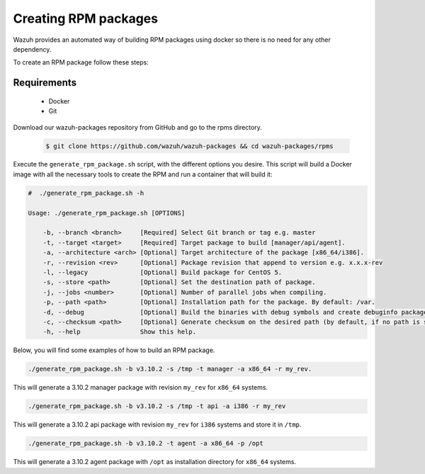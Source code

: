 .. Copyright (C) 2019 Wazuh, Inc.

.. _create-rpm:

Creating  RPM packages
=============================

Wazuh provides an automated way of building RPM packages using docker so there is no need for any other dependency.

To create an RPM package follow these steps:

Requirements
^^^^^^^^^^^^^

 * Docker
 * Git

Download our wazuh-packages repository from GitHub and go to the rpms directory.

 .. code-block:: console

        $ git clone https://github.com/wazuh/wazuh-packages && cd wazuh-packages/rpms

Execute the ``generate_rpm_package.sh`` script, with the different options you desire. This script will build a Docker image with all the necessary tools to create the RPM and run a container that will build it:

.. code-block:: console

    #  ./generate_rpm_package.sh -h

    Usage: ./generate_rpm_package.sh [OPTIONS]

        -b, --branch <branch>     [Required] Select Git branch or tag e.g. master
        -t, --target <target>     [Required] Target package to build [manager/api/agent].
        -a, --architecture <arch> [Optional] Target architecture of the package [x86_64/i386].
        -r, --revision <rev>      [Optional] Package revision that append to version e.g. x.x.x-rev
        -l, --legacy              [Optional] Build package for CentOS 5.
        -s, --store <path>        [Optional] Set the destination path of package.
        -j, --jobs <number>       [Optional] Number of parallel jobs when compiling.
        -p, --path <path>         [Optional] Installation path for the package. By default: /var.
        -d, --debug               [Optional] Build the binaries with debug symbols and create debuginfo packages. By default: no.
        -c, --checksum <path>     [Optional] Generate checksum on the desired path (by default, if no path is specified it will be generated on the same directory than the package).
        -h, --help                Show this help.

Below, you will find some examples of how to build an RPM package.

.. code-block:: console

    ./generate_rpm_package.sh -b v3.10.2 -s /tmp -t manager -a x86_64 -r my_rev.

This will generate a 3.10.2 manager package with revision ``my_rev`` for ``x86_64`` systems.

.. code-block:: console

    ./generate_rpm_package.sh -b v3.10.2 -s /tmp -t api -a i386 -r my_rev

This will generate a 3.10.2 api package with revision ``my_rev`` for ``i386`` systems and store it in ``/tmp``.

.. code-block:: console

    ./generate_rpm_package.sh -b v3.10.2 -t agent -a x86_64 -p /opt

This will generate a 3.10.2 agent package with ``/opt`` as installation directory for ``x86_64`` systems.

